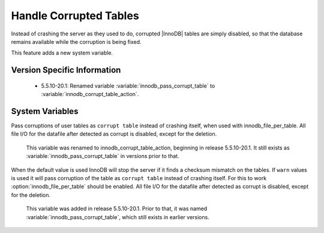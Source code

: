 .. _innodb_corrupt_table_action_page:

=========================
 Handle Corrupted Tables
=========================

Instead of crashing the server as they used to do, corrupted |InnoDB| tables are simply disabled, so that the database remains available while the corruption is being fixed.

This feature adds a new system variable.

Version Specific Information
============================

  * 5.5.10-20.1:
    Renamed variable :variable:`innodb_pass_corrupt_table` to :variable:`innodb_corrupt_table_action`.

System Variables
================

.. variable:: innodb_pass_corrupt_table

     :version 5.5.10-20.1: Renamed.
     :cli: Yes
     :conf: Yes
     :scope: Global
     :dyn: Yes
     :vartype: ULONG
     :default: 0
     :range: 0 - 1


Pass corruptions of user tables as ``corrupt table`` instead of crashing itself, when used with innodb_file_per_table. All file I/O for the datafile after detected as corrupt is disabled, except for the deletion.

 This variable was renamed to innodb_corrupt_table_action, beginning in release 5.5.10-20.1. It still exists as :variable:`innodb_pass_corrupt_table` in versions prior to that.


.. variable:: innodb_corrupt_table_action

     :version 5.5.10-20.1: Introduced.
     :cli: Yes
     :conf: Yes
     :scope: Global
     :dyn: Yes
     :vartype: ENUM
     :default: ``assert``
     :range: ``assert``, ``warn``

When the default value is used InnoDB will stop the server if it finds a checksum mismatch on the tables. If ``warn`` values is used it will pass corruption of the table as ``corrupt table`` instead of crashing itself. For this to work :option:`innodb_file_per_table` should be enabled. All file I/O for the datafile after detected as corrupt is disabled, except for the deletion.

 This variable was added in release 5.5.10-20.1. Prior to that, it was named :variable:`innodb_pass_corrupt_table`, which still exists in earlier versions.
